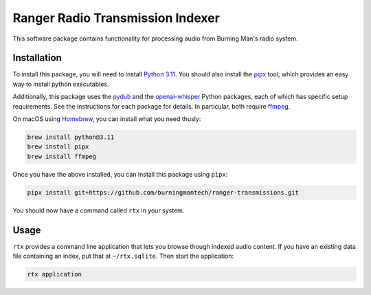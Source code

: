 Ranger Radio Transmission Indexer
=================================

.. image:: https://github.com/burningmantech/ranger-transmissions/workflows/CI%2fCD/badge.svg
    :target: https://github.com/burningmantech/ranger-transmissions/actions
    :alt: Build Status
.. image:: https://codecov.io/github/burningmantech/ranger-transmissions/coverage.svg?branch=master
    :target: https://codecov.io/github/burningmantech/ranger-transmissions?branch=master
    :alt: Code Coverage

This software package contains functionality for processing audio from Burning Man's radio system.


Installation
------------

To install this package, you will need to install `Python 3.11`_.
You should also install the `pipx`_ tool, which provides an easy way to install python executables.

Additionally, this package uses the `pydub`_ and the `openai-whisper`_ Python packages, each of which has specific setup requirements.
See the instructions for each package for details.
In particular, both require `ffmpeg`_.

On macOS using `Homebrew`_, you can install what you need thusly:

.. code-block:: console

    brew install python@3.11
    brew install pipx
    brew install ffmpeg

Once you have the above installed, you can install this package using ``pipx``:

.. code-block:: console

    pipx install git+https://github.com/burningmantech/ranger-transmissions.git

You should now have a command called ``rtx`` in your system.


Usage
-----

``rtx`` provides a command line application that lets you browse though indexed audio content.
If you have an existing data file containing an index, put that at ``~/rtx.sqlite``.
Then start the application:

.. code-block:: console

    rtx application


.. _Homebrew: https://brew.sh
.. _ffmpeg: https://ffmpeg.org
.. _openai-whisper: https://github.com/openai/whisper
.. _Python 3.11: https://www.python.org/downloads/release/python-3116/
.. _pipx: https://pypa.github.io/pipx/
.. _pydub: https://github.com/jiaaro/pydub/
